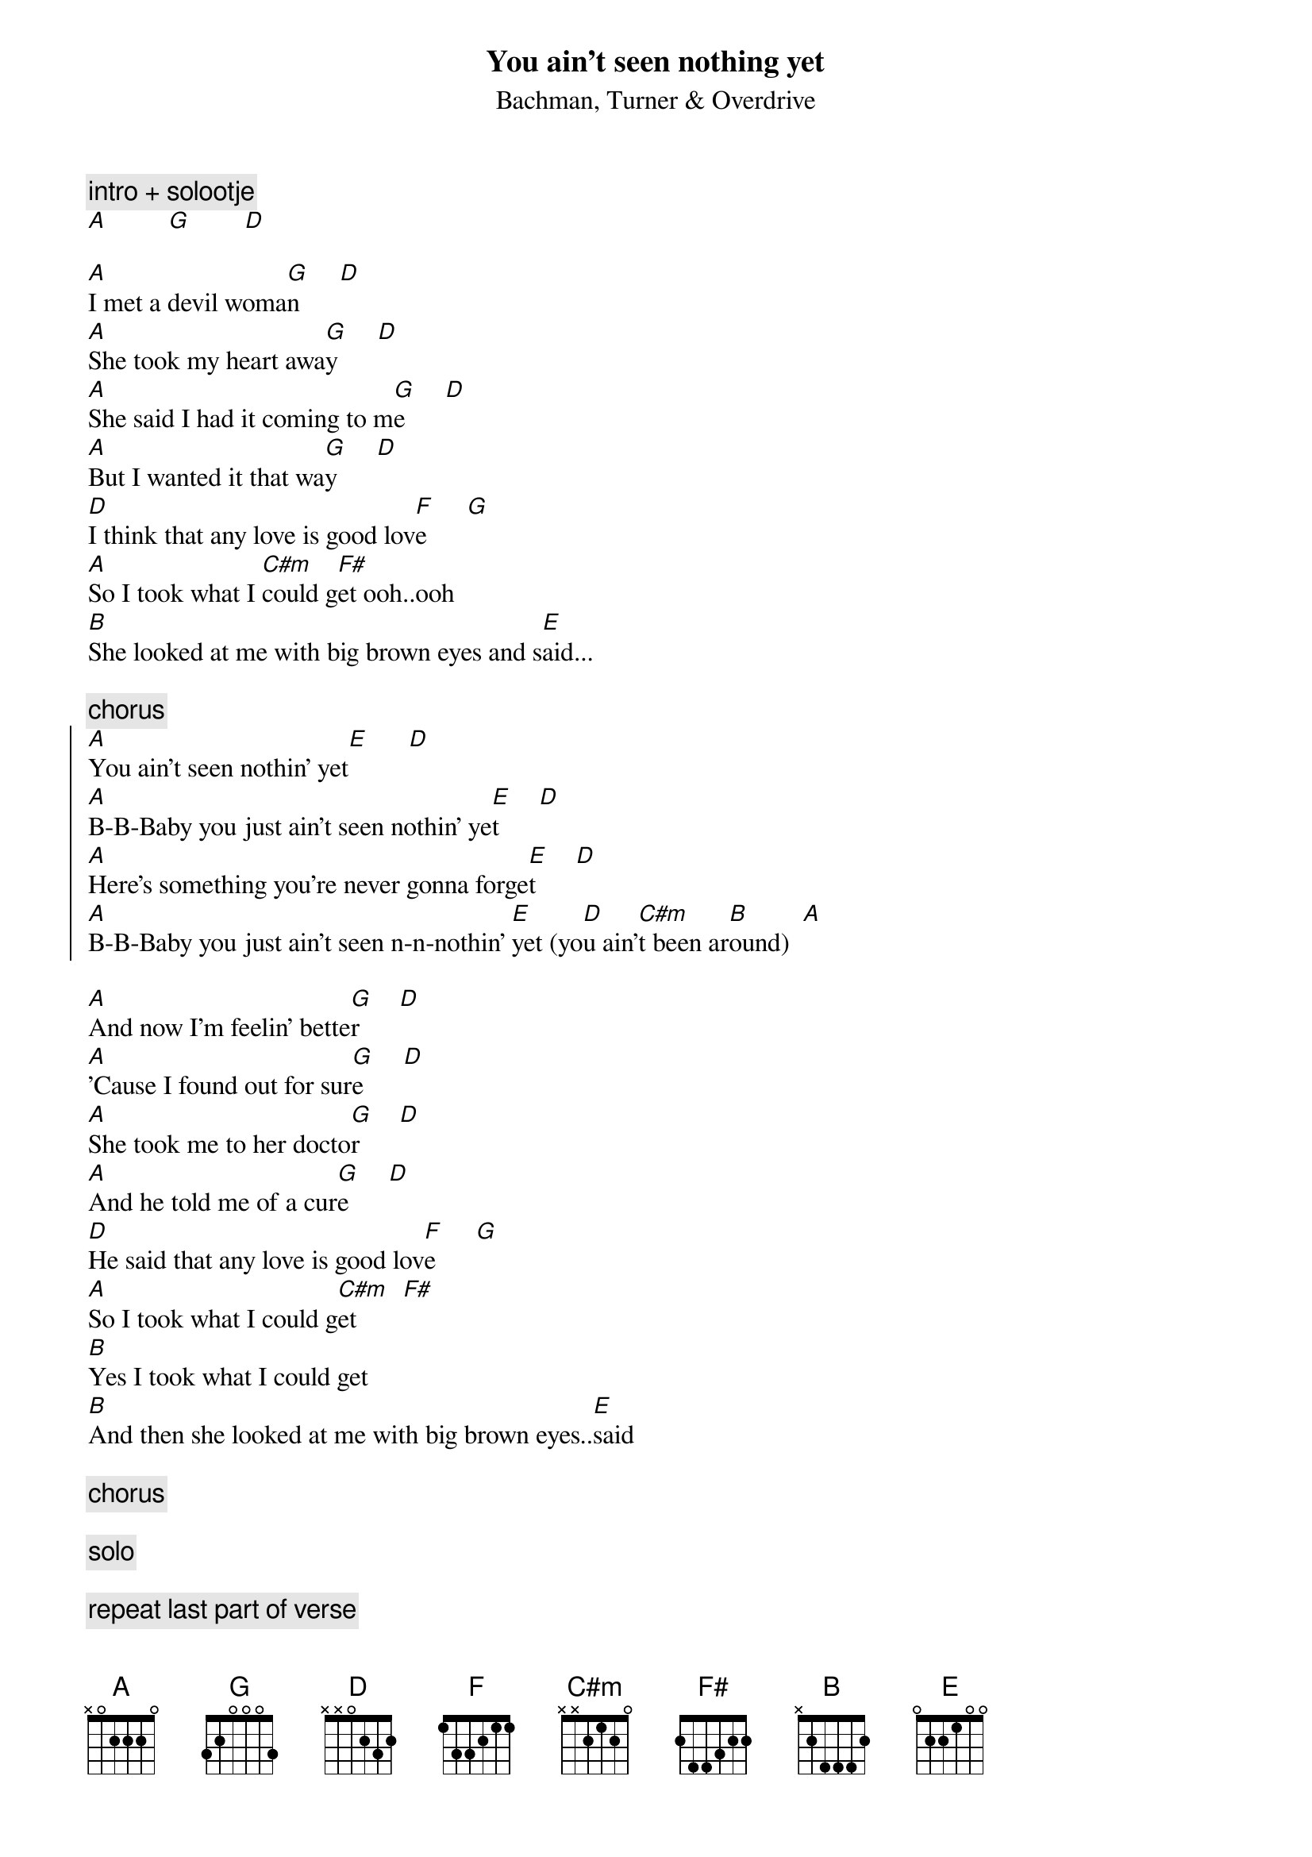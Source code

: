 {t:You ain't seen nothing yet}
{st:Bachman, Turner & Overdrive}

{c:intro + solootje}
[A]         [G]        [D]

[A]I met a devil woma[G]n      [D] 
[A]She took my heart awa[G]y      [D] 
[A]She said I had it coming to m[G]e      [D]
[A]But I wanted it that wa[G]y      [D]
[D]I think that any love is good lov[F]e      [G]                               
[A]So I took what I [C#m]could g[F#]et ooh..ooh 
[B]She looked at me with big brown eyes and s[E]aid...

{c:chorus}
{soc}
[A]You ain't seen nothin' yet[E]      [D]
[A]B-B-Baby you just ain't seen nothin' ye[E]t      [D]
[A]Here's something you're never gonna forge[E]t      [D]
[A]B-B-Baby you just ain't seen n-n-nothin' [E]yet (yo[D]u ain'[C#m]t been ar[B]ound)  [A]
{eoc}
                 
[A]And now I'm feelin' bette[G]r      [D]
[A]'Cause I found out for sur[G]e      [D]
[A]She took me to her docto[G]r      [D]
[A]And he told me of a cur[G]e      [D]
[D]He said that any love is good lov[F]e      [G] 
[A]So I took what I could g[C#m]et       [F#]
[B]Yes I took what I could get
[B]And then she looked at me with big brown eyes..[E]said

{c:chorus}

{c:solo}

{c:repeat last part of verse}

{c:chorus}
